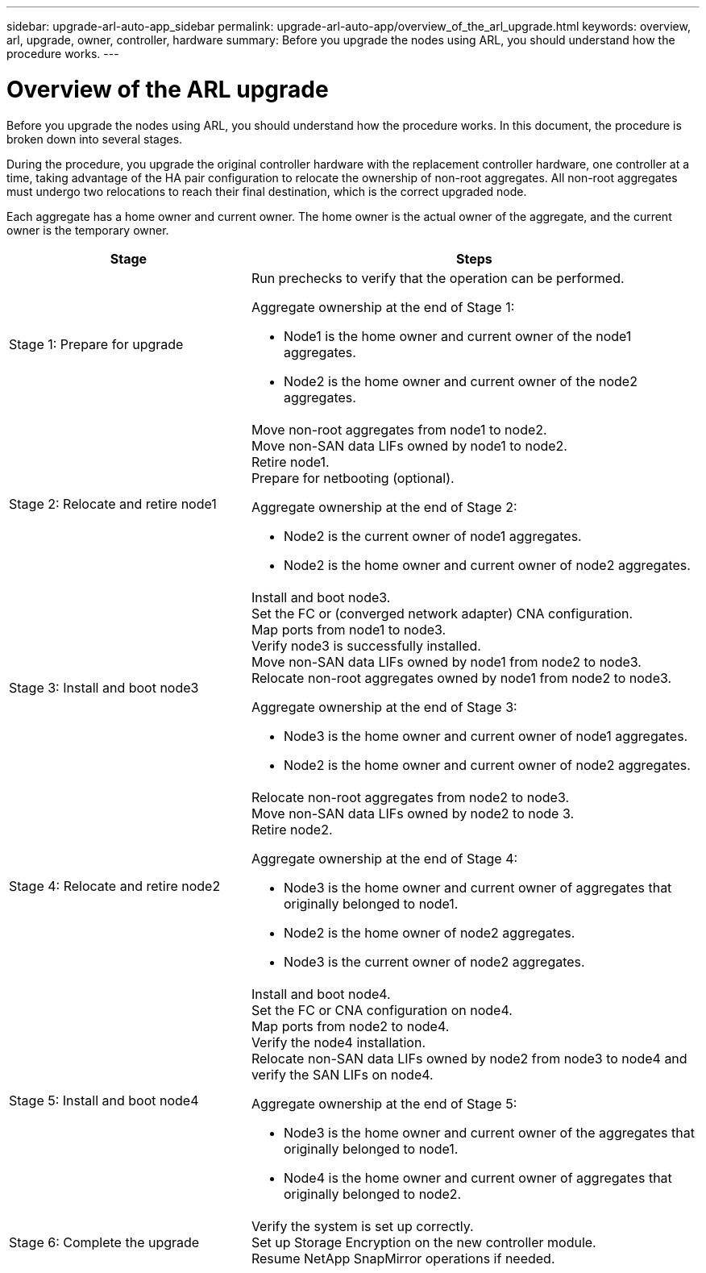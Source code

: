 ---
sidebar: upgrade-arl-auto-app_sidebar
permalink: upgrade-arl-auto-app/overview_of_the_arl_upgrade.html
keywords: overview, arl, upgrade, owner, controller, hardware
summary: Before you upgrade the nodes using ARL, you should understand how the procedure works.
---

= Overview of the ARL upgrade
:hardbreaks:
:nofooter:
:icons: font
:linkattrs:
:imagesdir: ./media/

//
// This file was created with NDAC Version 2.0 (August 17, 2020)
//
// 2020-12-02 14:33:53.808201
//

[.lead]
Before you upgrade the nodes using ARL, you should understand how the procedure works. In this document, the procedure is broken down into several stages.

During the procedure, you upgrade the original controller hardware with the replacement controller hardware, one controller at a time, taking advantage of the HA pair configuration to relocate the ownership of non-root aggregates. All non-root aggregates must undergo two relocations to reach their final destination, which is the correct upgraded node.

Each aggregate has a home owner and current owner. The home owner is the actual owner of the aggregate, and the current owner is the temporary owner.

[cols="35,65"]
|===
| Stage | Steps

| Stage 1: Prepare for upgrade
a| Run prechecks to verify that the operation can be performed.

Aggregate ownership at the end of Stage 1:

* Node1 is the home owner and current owner of the node1 aggregates.
* Node2 is the home owner and current owner of the node2 aggregates.

|Stage 2: Relocate and retire node1
a|Move non-root aggregates from node1 to node2.
Move non-SAN data LIFs owned by node1 to node2.
Retire node1.
Prepare for netbooting (optional).

Aggregate ownership at the end of Stage 2:

* Node2 is the current owner of node1 aggregates.
* Node2 is the home owner and current owner of node2 aggregates.

|Stage 3: Install and boot node3
a|Install and boot node3.
Set the FC or (converged network adapter) CNA configuration.
Map ports from node1 to node3.
Verify node3 is successfully installed.
Move non-SAN data LIFs owned by node1 from node2 to node3.
Relocate non-root aggregates owned by node1 from node2 to node3.

Aggregate ownership at the end of Stage 3:

* Node3 is the home owner and current owner of node1 aggregates.
* Node2 is the home owner and current owner of node2 aggregates.

|Stage 4: Relocate and retire node2
a|Relocate non-root aggregates from node2 to node3.
Move non-SAN data LIFs owned by node2 to node 3.
Retire node2.

Aggregate ownership at the end of Stage 4:

* Node3 is the home owner and current owner of aggregates that originally belonged to node1.
* Node2 is the home owner of node2 aggregates.
* Node3 is the current owner of node2 aggregates.

|Stage 5: Install and boot node4
a|Install and boot node4.
Set the FC or CNA configuration on node4.
Map ports from node2 to node4.
Verify the node4 installation.
Relocate non-SAN data LIFs owned by node2 from node3 to node4 and verify the SAN LIFs on node4.

Aggregate ownership at the end of Stage 5:

* Node3 is the home owner and current owner of the aggregates that originally belonged to node1.
* Node4 is the home owner and current owner of aggregates that originally belonged to node2.

|Stage 6: Complete the upgrade
|Verify the system is set up correctly.
Set up Storage Encryption on the new controller module.
Resume NetApp SnapMirror operations if needed.
|===

